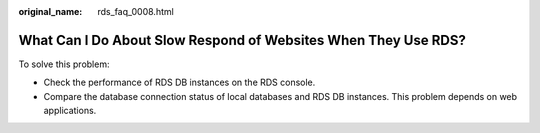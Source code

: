 :original_name: rds_faq_0008.html

.. _rds_faq_0008:

What Can I Do About Slow Respond of Websites When They Use RDS?
===============================================================

To solve this problem:

-  Check the performance of RDS DB instances on the RDS console.
-  Compare the database connection status of local databases and RDS DB instances. This problem depends on web applications.
